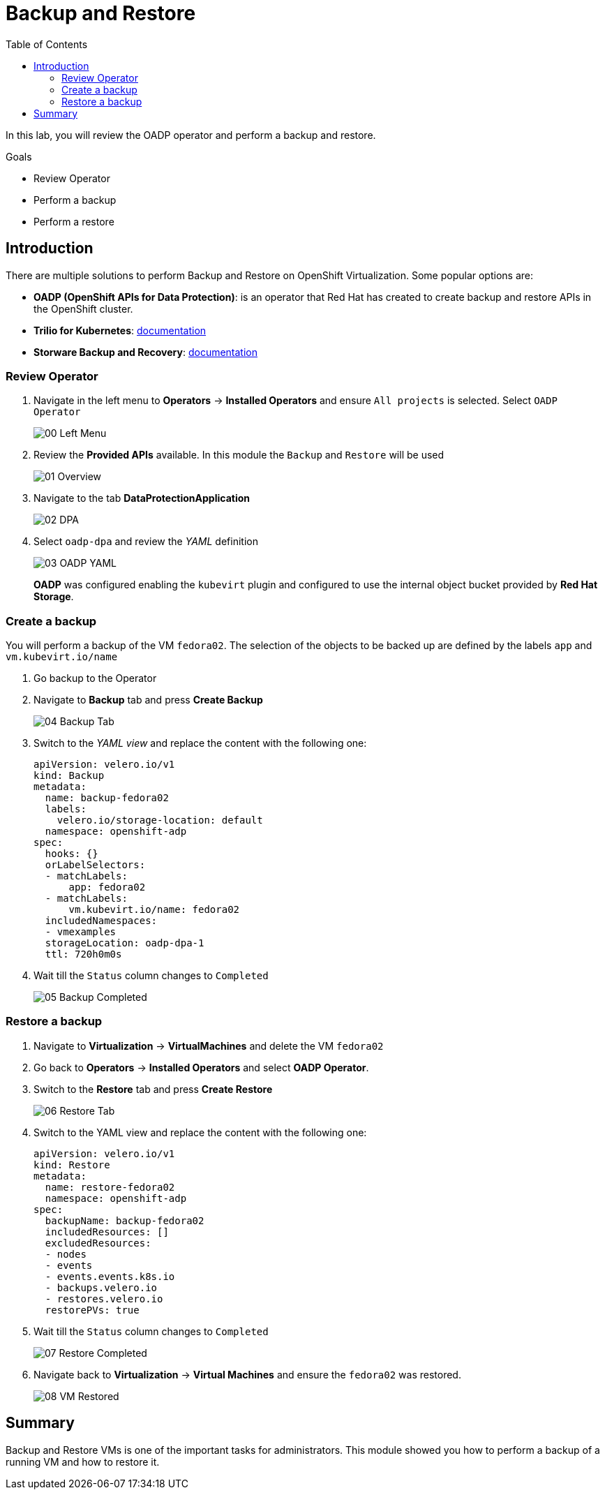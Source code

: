:scrollbar:
:toc2:
:preinstall_operators: %preinstall_operators%

=  Backup and Restore

In this lab, you will review the OADP operator and perform a backup and restore.

.Goals
* Review Operator 
* Perform a backup
* Perform a restore


== Introduction

There are multiple solutions to perform Backup and Restore on OpenShift Virtualization. Some popular options are:

* *OADP (OpenShift APIs for Data Protection)*: is an operator that Red Hat has created to create backup and restore APIs in the OpenShift cluster.
* *Trilio for Kubernetes*: link:https://docs.trilio.io/kubernetes/appendix/backup-and-restore-virtual-machine-running-on-openshift-virtualization[documentation^]
* *Storware Backup and Recovery*: link:https://storware.eu/solutions/containers-backup-and-recovery/red-hat-openshift-backup-restore/[documentation^]


=== Review Operator

. Navigate in the left menu to *Operators* -> *Installed Operators* and ensure `All projects` is selected. Select `OADP Operator`
+
image::images/Backup/00_Left_Menu.png[]

. Review the *Provided APIs* available. In this module the `Backup` and `Restore` will be used
+
image::images/Backup/01_Overview.png[]

. Navigate to the tab *DataProtectionApplication*
+
image::images/Backup/02_DPA.png[]

. Select `oadp-dpa` and review the _YAML_ definition
+
image::images/Backup/03_OADP_YAML.png[]
+
*OADP* was configured enabling the `kubevirt` plugin and configured to use the internal object bucket provided by *Red Hat Storage*.

=== Create a backup

You will perform a backup of the VM `fedora02`. The selection of the objects to be backed up are defined by the labels `app` and `vm.kubevirt.io/name`

. Go backup to the Operator

. Navigate to *Backup* tab and press *Create Backup*
+
image::images/Backup/04_Backup_Tab.png[]

. Switch to the _YAML view_ and replace the content with the following one:
+
[source,yaml]
----
apiVersion: velero.io/v1
kind: Backup
metadata:
  name: backup-fedora02
  labels:
    velero.io/storage-location: default
  namespace: openshift-adp
spec:
  hooks: {}
  orLabelSelectors:
  - matchLabels:
      app: fedora02
  - matchLabels:
      vm.kubevirt.io/name: fedora02
  includedNamespaces:
  - vmexamples
  storageLocation: oadp-dpa-1
  ttl: 720h0m0s
----

. Wait till the `Status` column changes to `Completed`
+
image::images/Backup/05_Backup_Completed.png[]

=== Restore a backup

. Navigate to *Virtualization* -> *VirtualMachines* and delete the VM `fedora02`

. Go back to *Operators* -> *Installed Operators* and select *OADP Operator*. 

. Switch to the *Restore* tab and press *Create Restore*
+
image::images/Backup/06_Restore_Tab.png[]

. Switch to the YAML view and replace the content with the following one:
+
[source,yaml]
----
apiVersion: velero.io/v1
kind: Restore
metadata:
  name: restore-fedora02
  namespace: openshift-adp
spec:
  backupName: backup-fedora02
  includedResources: [] 
  excludedResources:
  - nodes
  - events
  - events.events.k8s.io
  - backups.velero.io
  - restores.velero.io
  restorePVs: true
----

. Wait till the `Status` column changes to `Completed`
+
image::images/Backup/07_Restore_Completed.png[]

. Navigate back to *Virtualization* -> *Virtual Machines* and ensure the `fedora02` was restored.
+
image::images/Backup/08_VM_Restored.png[]



== Summary 
Backup and Restore VMs is one of the important tasks for administrators. This module showed you how to perform a backup of a running VM and how to restore it.